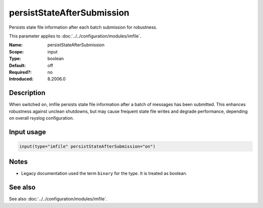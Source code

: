 .. _param-imfile-persiststateaftersubmission:
.. _imfile.parameter.input.persiststateaftersubmission:
.. _imfile.parameter.persiststateaftersubmission:

persistStateAfterSubmission
===========================

.. index::
   single: imfile; persistStateAfterSubmission
   single: persistStateAfterSubmission

.. summary-start

Persists state file information after each batch submission for robustness.

.. summary-end

This parameter applies to :doc:`../../configuration/modules/imfile`.

:Name: persistStateAfterSubmission
:Scope: input
:Type: boolean
:Default: off
:Required?: no
:Introduced: 8.2006.0

Description
-----------
When switched ``on``, imfile persists state file information after a batch of
messages has been submitted. This enhances robustness against unclean
shutdowns, but may cause frequent state file writes and degrade performance,
depending on overall rsyslog configuration.

Input usage
-----------
.. _param-imfile-input-persiststateaftersubmission:
.. _imfile.parameter.input.persiststateaftersubmission-usage:

.. code-block:: rsyslog

   input(type="imfile" persistStateAfterSubmission="on")

Notes
-----
- Legacy documentation used the term ``binary`` for the type. It is treated as boolean.

See also
--------
See also :doc:`../../configuration/modules/imfile`.
